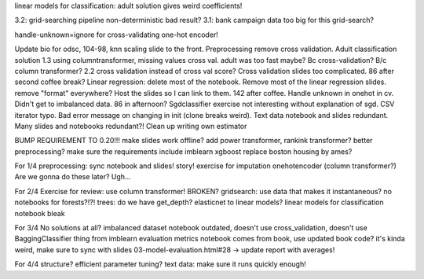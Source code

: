 linear models for classification: adult solution gives weird coefficients!

3.2: grid-searching pipeline non-deterministic bad result?
3.1: bank campaign data too big for this grid-search?

handle-unknown=ignore for cross-validating one-hot encoder!

Update bio for odsc, 104-98, knn scaling slide to the front. Preprocessing
remove cross validation. Adult classification solution 1.3 using
columntransformer, missing values cross val. adult was too fast maybe? Bc
cross-validation? B/c column transformer? 2.2 cross validation instead of cross
val score? Cross validation slides too complicated. 86 after second coffee
break? Linear regression: delete most of the notebook. Remove most of the
linear regression slides. remove "format" everywhere?  Host the slides so I can
link to them. 142 after coffee. Handle unknown in onehot in cv. Didn't get to
imbalanced data. 86 in afternoon? Sgdclassifier exercise not interesting
without explanation of sgd. CSV iterator typo. Bad error message on changing in
init (clone breaks weird). Text data notebook and slides redundant. Many slides
and notebooks redundant?!  Clean up writing own estimator


BUMP REQUIREMENT TO 0.20!!!
make slides work offline?
add power transformer, rankink transformer? better preprocessing?
make sure the requirements include imblearn xgboost
replace boston housing by ames?

For 1/4
preprocessing: sync notebook and slides! story!
exercise for imputation
onehotencoder (column transformer?)
Are we gonna do these later?
Ugh...

For 2/4
Exercise for review: use column transformer! BROKEN?
gridsearch: use data that makes it instantaneous?
no notebooks for forests?!?!
trees: do we have get_depth?
elasticnet to linear models?
linear models for classification notebook bleak

For 3/4
No solutions at all?
imbalanced dataset notebook outdated, doesn't use cross_validation, doesn't use BaggingClassifier thing from imblearn
evaluation metrics notebook comes from book, use updated book code? it's kinda weird, make sure to sync with slides
03-model-evaluation.html#28 -> update report with averages!

For 4/4
structure?
efficient parameter tuning?
text data: make sure it runs quickly enough!
